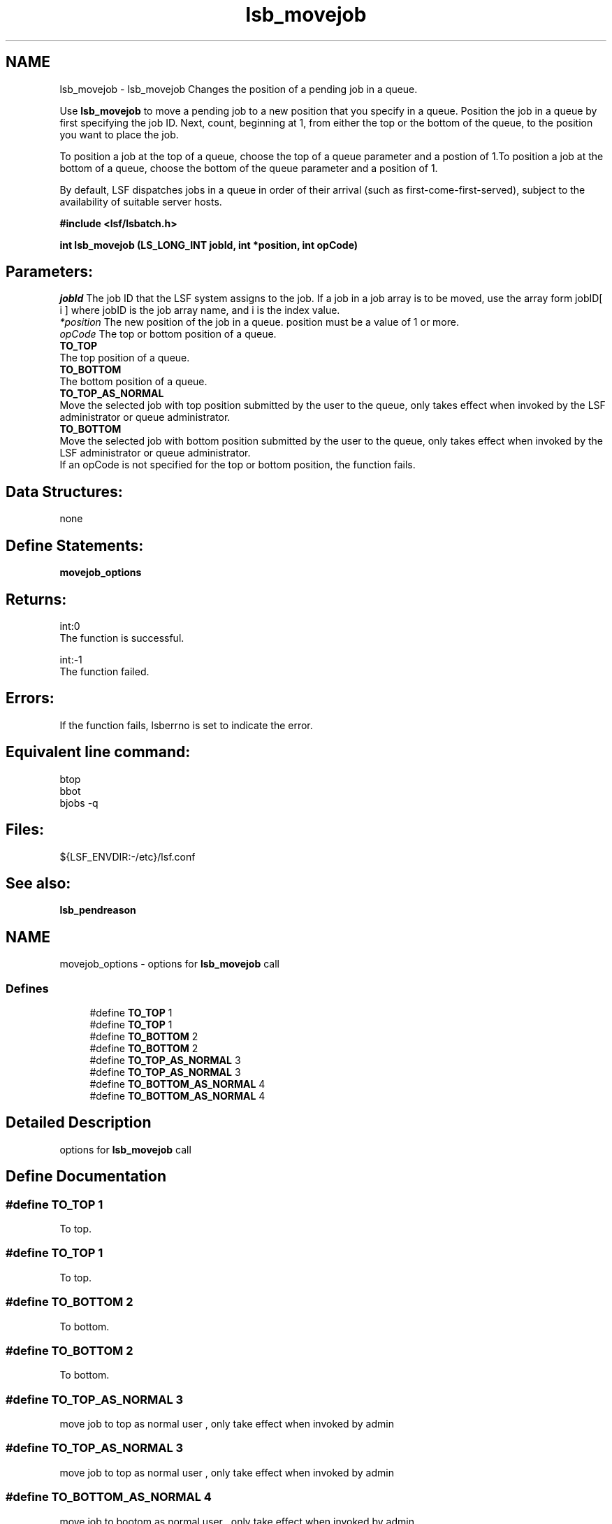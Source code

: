 .TH "lsb_movejob" 3 "10 Jun 2021" "Version 10.1" "IBM Spectrum LSF 10.1 C API Reference" \" -*- nroff -*-
.ad l
.nh
.SH NAME
lsb_movejob \- lsb_movejob 
Changes the position of a pending job in a queue.
.PP
Use \fBlsb_movejob\fP to move a pending job to a new position that you specify in a queue. Position the job in a queue by first specifying the job ID. Next, count, beginning at 1, from either the top or the bottom of the queue, to the position you want to place the job.
.PP
To position a job at the top of a queue, choose the top of a queue parameter and a postion of 1.To position a job at the bottom of a queue, choose the bottom of the queue parameter and a position of 1.
.PP
By default, LSF dispatches jobs in a queue in order of their arrival (such as first-come-first-served), subject to the availability of suitable server hosts.
.PP
\fB#include <lsf/lsbatch.h>\fP
.PP
\fB int lsb_movejob (LS_LONG_INT jobId, int *position, int opCode)\fP
.PP
.SH "Parameters:"
\fIjobId\fP The job ID that the LSF system assigns to the job. If a job in a job array is to be moved, use the array form jobID[ i ] where jobID is the job array name, and i is the index value. 
.br
\fI*position\fP The new position of the job in a queue. position must be a value of 1 or more. 
.br
\fIopCode\fP The top or bottom position of a queue. 
.br
 \fBTO_TOP\fP 
.br
 The top position of a queue. 
.br
 \fBTO_BOTTOM\fP 
.br
 The bottom position of a queue. 
.br
 \fBTO_TOP_AS_NORMAL\fP 
.br
 Move the selected job with top position submitted by the user to the queue, only takes effect when invoked by the LSF administrator or queue administrator. 
.br
 \fBTO_BOTTOM\fP 
.br
 Move the selected job with bottom position submitted by the user to the queue, only takes effect when invoked by the LSF administrator or queue administrator. 
.br
 If an opCode is not specified for the top or bottom position, the function fails.
.PP
.SH "Data Structures:" 
.PP
none
.PP
.SH "Define Statements:" 
.PP
\fBmovejob_options\fP
.PP
.SH "Returns:"
int:0 
.br
 The function is successful. 
.PP
int:-1 
.br
 The function failed.
.PP
.SH "Errors:" 
.PP
If the function fails, lsberrno is set to indicate the error.
.PP
.SH "Equivalent line command:" 
.PP
btop 
.br
 bbot 
.br
 bjobs -q
.PP
.SH "Files:" 
.PP
${LSF_ENVDIR:-/etc}/lsf.conf
.PP
.SH "See also:"
\fBlsb_pendreason\fP 
.PP

.ad l
.nh
.SH NAME
movejob_options \- options for \fBlsb_movejob\fP call  

.PP
.SS "Defines"

.in +1c
.ti -1c
.RI "#define \fBTO_TOP\fP   1"
.br
.ti -1c
.RI "#define \fBTO_TOP\fP   1"
.br
.ti -1c
.RI "#define \fBTO_BOTTOM\fP   2"
.br
.ti -1c
.RI "#define \fBTO_BOTTOM\fP   2"
.br
.ti -1c
.RI "#define \fBTO_TOP_AS_NORMAL\fP   3"
.br
.ti -1c
.RI "#define \fBTO_TOP_AS_NORMAL\fP   3"
.br
.ti -1c
.RI "#define \fBTO_BOTTOM_AS_NORMAL\fP   4"
.br
.ti -1c
.RI "#define \fBTO_BOTTOM_AS_NORMAL\fP   4"
.br
.in -1c
.SH "Detailed Description"
.PP 
options for \fBlsb_movejob\fP call 
.SH "Define Documentation"
.PP 
.SS "#define TO_TOP   1"
.PP
To top. 
.PP
.SS "#define TO_TOP   1"
.PP
To top. 
.PP
.SS "#define TO_BOTTOM   2"
.PP
To bottom. 
.PP
.SS "#define TO_BOTTOM   2"
.PP
To bottom. 
.PP
.SS "#define TO_TOP_AS_NORMAL   3"
.PP
move job to top as normal user , only take effect when invoked by admin 
.PP
.SS "#define TO_TOP_AS_NORMAL   3"
.PP
move job to top as normal user , only take effect when invoked by admin 
.PP
.SS "#define TO_BOTTOM_AS_NORMAL   4"
.PP
move job to bootom as normal user , only take effect when invoked by admin 
.PP
.SS "#define TO_BOTTOM_AS_NORMAL   4"
.PP
move job to bootom as normal user , only take effect when invoked by admin 
.PP
.SH "Author"
.PP 
Generated automatically by Doxygen for IBM Spectrum LSF 10.1 C API Reference from the source code.
